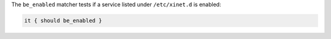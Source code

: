 .. The contents of this file may be included in multiple topics (using the includes directive).
.. The contents of this file should be modified in a way that preserves its ability to appear in multiple topics.


The ``be_enabled`` matcher tests if a service listed under ``/etc/xinet.d`` is enabled:

.. code-block:: ruby

   it { should be_enabled }
